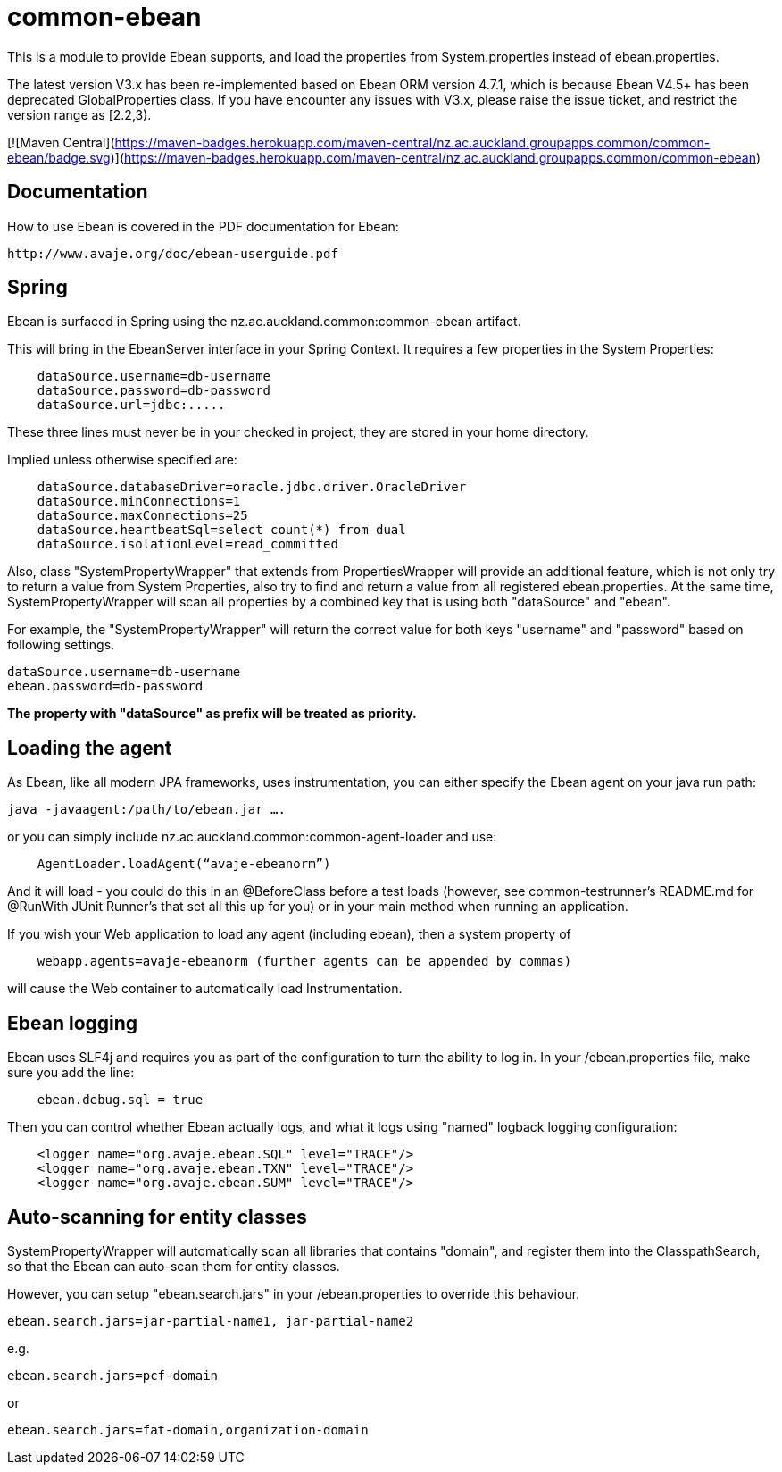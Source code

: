 = common-ebean

This is a module to provide Ebean supports, and load the properties from System.properties instead of ebean.properties.

The latest version V3.x has been re-implemented based on Ebean ORM version 4.7.1, which is because Ebean V4.5+ has been deprecated GlobalProperties class.
If you have encounter any issues with V3.x, please raise the issue ticket, and restrict the version range as [2.2,3).

[![Maven Central](https://maven-badges.herokuapp.com/maven-central/nz.ac.auckland.groupapps.common/common-ebean/badge.svg)](https://maven-badges.herokuapp.com/maven-central/nz.ac.auckland.groupapps.common/common-ebean)

== Documentation
How to use Ebean is covered in the PDF documentation for Ebean:

    http://www.avaje.org/doc/ebean-userguide.pdf

== Spring
Ebean is surfaced in Spring using the nz.ac.auckland.common:common-ebean artifact. 

This will bring in the EbeanServer interface in your Spring Context. It requires a few properties in the System Properties:

[source]
    dataSource.username=db-username
    dataSource.password=db-password
    dataSource.url=jdbc:.....

These three lines must never be in your checked in project, they are stored in your home directory.

Implied unless otherwise specified are:

[source]
    dataSource.databaseDriver=oracle.jdbc.driver.OracleDriver
    dataSource.minConnections=1
    dataSource.maxConnections=25
    dataSource.heartbeatSql=select count(*) from dual
    dataSource.isolationLevel=read_committed

Also, class "SystemPropertyWrapper" that extends from PropertiesWrapper will provide an additional feature, which is not only
try to return a value from System Properties, also try to find and return a value from all registered ebean.properties.
At the same time, SystemPropertyWrapper will scan all properties by a combined key that is using both "dataSource" and "ebean".

For example, the "SystemPropertyWrapper" will return the correct value for both keys "username" and "password" based on following settings.
[source]
dataSource.username=db-username
ebean.password=db-password

**The property with "dataSource" as prefix will be treated as priority.**

== Loading the agent
As Ebean, like all modern JPA frameworks, uses instrumentation, you can either specify the Ebean agent on your java run path:

    java -javaagent:/path/to/ebean.jar ….

or you can simply include nz.ac.auckland.common:common-agent-loader and use:

[source,java]
    AgentLoader.loadAgent(“avaje-ebeanorm”)

And it will load - you could do this in an @BeforeClass before a test loads (however, see common-testrunner’s README.md for @RunWith JUnit Runner’s that set all this up for you) or in your main method when running an application. 

If you wish your Web application to load any agent (including ebean), then a system property of

[source]
    webapp.agents=avaje-ebeanorm (further agents can be appended by commas)

will cause the Web container to automatically load Instrumentation.

== Ebean logging

Ebean uses SLF4j and requires you as part of the configuration to turn the ability to log in. In your /ebean.properties file, make sure
you add the line:

[source]
    ebean.debug.sql = true

Then you can control whether Ebean actually logs, and what it logs using "named" logback logging configuration:

[source,xml]
    <logger name="org.avaje.ebean.SQL" level="TRACE"/>
    <logger name="org.avaje.ebean.TXN" level="TRACE"/>
    <logger name="org.avaje.ebean.SUM" level="TRACE"/>

== Auto-scanning for entity classes
SystemPropertyWrapper will automatically scan all libraries that contains "domain", and register them into the ClasspathSearch,
so that the Ebean can auto-scan them for entity classes.

However, you can setup "ebean.search.jars" in your /ebean.properties to override this behaviour.

[source]
ebean.search.jars=jar-partial-name1, jar-partial-name2

e.g.

[source]
ebean.search.jars=pcf-domain

or

[source]
ebean.search.jars=fat-domain,organization-domain



